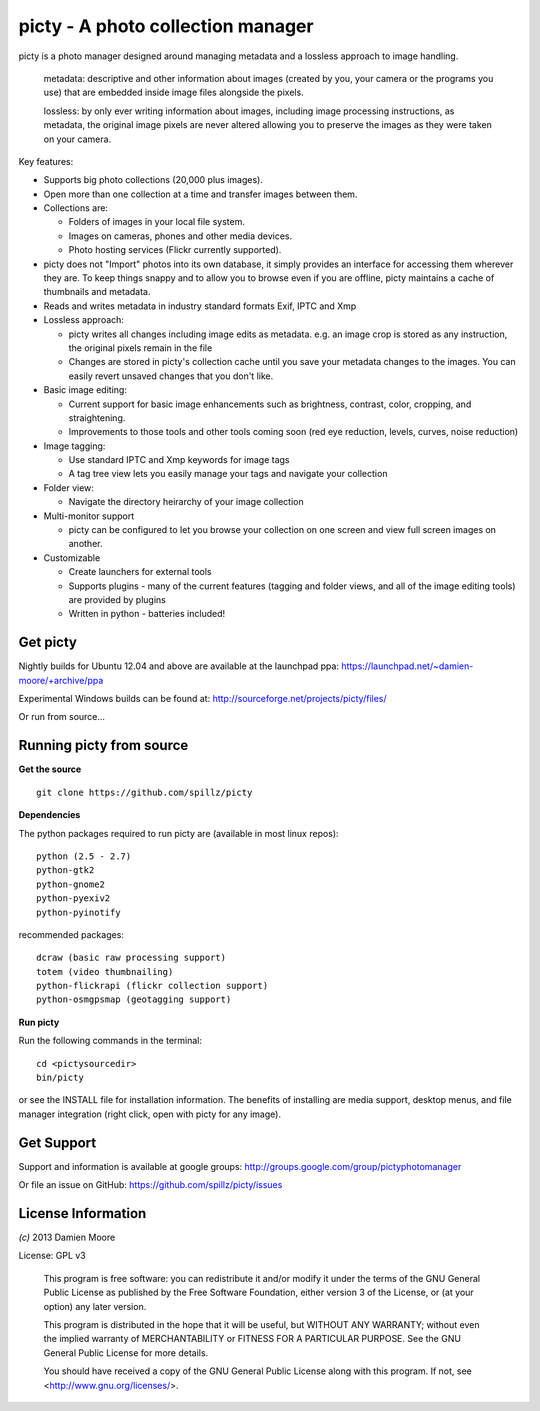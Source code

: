 ==================================
picty - A photo collection manager
==================================

.. image:: icons/picty-polaroids-and-frame.png
   :align: center
   :scale: 50 %

picty is a photo manager designed around managing metadata and a lossless approach
to image handling.

    metadata: descriptive and other information about images
    (created by you, your camera or the programs you use) that are
    embedded inside image files alongside the pixels.

    lossless: by only ever writing information about images, including
    image processing instructions, as metadata, the original image pixels
    are never altered allowing you to preserve the images as they were taken
    on your camera. 

Key features:

* Supports big photo collections (20,000 plus images).
* Open more than one collection at a time and transfer images between them.
* Collections are:

  - Folders of images in your local file system.
  - Images on cameras, phones and other media devices.
  - Photo hosting services (Flickr currently supported).

* picty does not "Import" photos into its own database, it simply provides
  an interface for accessing them wherever they are. To keep things snappy
  and to allow you to browse even if you are offline, picty maintains a
  cache of thumbnails and metadata.

* Reads and writes metadata in industry standard formats Exif, IPTC and Xmp

* Lossless approach:

  - picty writes all changes including image edits as metadata. e.g. an image
    crop is stored as any instruction, the original pixels remain in the file
  - Changes are stored in picty's collection cache until you save your metadata 
    changes to the images. You can easily revert unsaved changes that you don't like.

* Basic image editing:

  - Current support for basic image enhancements such as brightness, contrast, color, cropping, and straightening.
  - Improvements to those tools and other tools coming soon (red eye reduction, levels, curves, noise reduction)

* Image tagging:

  - Use standard IPTC and Xmp keywords for image tags
  - A tag tree view lets you easily manage your tags and navigate your collection

* Folder view:

  - Navigate the directory heirarchy of your image collection

* Multi-monitor support

  - picty can be configured to let you browse your collection on one screen and view full screen images on another.

* Customizable

  - Create launchers for external tools
  - Supports plugins - many of the current features (tagging and folder views, and all of the image editing tools) are provided by plugins
  - Written in python - batteries included!

Get picty
----------

Nightly builds for Ubuntu 12.04 and above are available at the launchpad ppa: https://launchpad.net/~damien-moore/+archive/ppa

Experimental Windows builds can be found at: http://sourceforge.net/projects/picty/files/

Or run from source...

Running picty from source
-------------------------

**Get the source**

::

  git clone https://github.com/spillz/picty

**Dependencies**

The python packages required to run picty are (available in most linux repos)::

    python (2.5 - 2.7)
    python-gtk2
    python-gnome2
    python-pyexiv2
    python-pyinotify

recommended packages::

    dcraw (basic raw processing support)
    totem (video thumbnailing)
    python-flickrapi (flickr collection support)
    python-osmgpsmap (geotagging support)

**Run picty**

Run the following commands in the terminal::

    cd <pictysourcedir>
    bin/picty

or see the INSTALL file for installation information. The benefits of installing are media support, desktop menus, and file manager integration (right click, open with picty for any image).

Get Support
-----------

Support and information is available at google groups: http://groups.google.com/group/pictyphotomanager

Or file an issue on GitHub: https://github.com/spillz/picty/issues

License Information
-------------------

`(c)` 2013 Damien Moore


License: GPL v3

    This program is free software: you can redistribute it and/or modify
    it under the terms of the GNU General Public License as published by
    the Free Software Foundation, either version 3 of the License, or
    (at your option) any later version.

    This program is distributed in the hope that it will be useful,
    but WITHOUT ANY WARRANTY; without even the implied warranty of
    MERCHANTABILITY or FITNESS FOR A PARTICULAR PURPOSE.  See the
    GNU General Public License for more details.

    You should have received a copy of the GNU General Public License
    along with this program.  If not, see <http://www.gnu.org/licenses/>.
